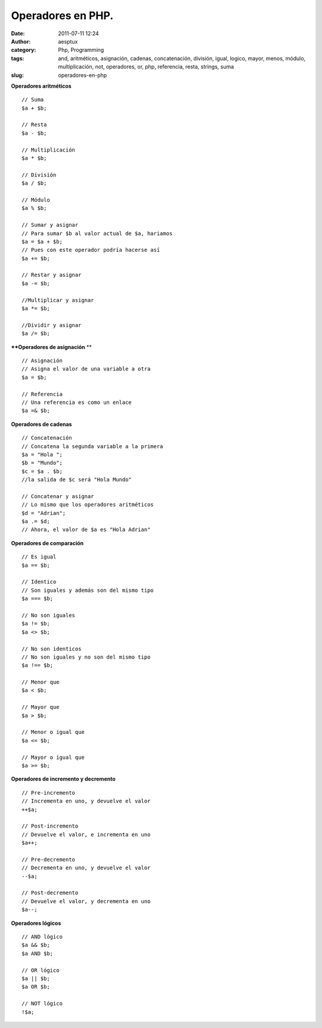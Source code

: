 Operadores en PHP.
##################
:date: 2011-07-11 12:24
:author: aesptux
:category: Php, Programming
:tags: and, aritméticos, asignación, cadenas, concatenación, división, igual, logico, mayor, menos, módulo, multiplicación, not, operadores, or, php, referencia, resta, strings, suma
:slug: operadores-en-php

**Operadores aritméticos**

::

    // Suma
    $a + $b;

    // Resta
    $a - $b;

    // Multiplicación
    $a * $b;

    // División
    $a / $b;

    // Módulo
    $a % $b;

    // Sumar y asignar
    // Para sumar $b al valor actual de $a, hariamos
    $a = $a + $b;
    // Pues con este operador podría hacerse así
    $a += $b;

    // Restar y asignar
    $a -= $b;

    //Multiplicar y asignar
    $a *= $b;

    //Dividir y asignar
    $a /= $b;

\ ****Operadores de asignación**
**\ 

::

    // Asignación
    // Asigna el valor de una variable a otra
    $a = $b;

    // Referencia
    // Una referencia es como un enlace
    $a =& $b;

**Operadores de cadenas**

::

    // Concatenación
    // Concatena la segunda variable a la primera
    $a = "Hola ";
    $b = "Mundo";
    $c = $a . $b;
    //la salida de $c será "Hola Mundo"

    // Concatenar y asignar
    // Lo mismo que los operadores aritméticos
    $d = "Adrian";
    $a .= $d;
    // Ahora, el valor de $a es "Hola Adrian"

**Operadores de comparación**

::

    // Es igual
    $a == $b;

    // Identico
    // Son iguales y además son del mismo tipo
    $a === $b;

    // No son iguales
    $a != $b;
    $a <> $b;

    // No son identicos
    // No son iguales y no son del mismo tipo
    $a !== $b;

    // Menor que
    $a < $b;

    // Mayor que
    $a > $b;

    // Menor o igual que
    $a <= $b;

    // Mayor o igual que
    $a >= $b;

**Operadores de incremento y decremento**

::

    // Pre-incremento
    // Incrementa en uno, y devuelve el valor
    ++$a;

    // Post-incremento
    // Devuelve el valor, e incrementa en uno
    $a++;

    // Pre-decremento
    // Decrementa en uno, y devuelve el valor
    --$a;

    // Post-decremento
    // Devuelve el valor, y decrementa en uno
    $a--;

**Operadores lógicos**

::

    // AND lógico
    $a && $b;
    $a AND $b;

    // OR lógico
    $a || $b;
    $a OR $b;

    // NOT lógico
    !$a;

 
